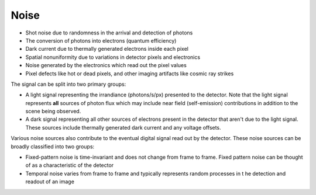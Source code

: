 *****
Noise
*****

* Shot noise due to randomness in the arrival and detection of photons
* The conversion of photons into electrons (quantum efficiency)
* Dark current due to thermally generated electrons inside each pixel
* Spatial nonuniformity due to variations in detector pixels and electronics
* Noise generated by the electronics which read out the pixel values
* Pixel defects like hot or dead pixels, and other imaging artifacts like cosmic ray
  strikes


The signal can be split into two primary groups:

* A light signal representing the irrandiance (photons/s/px) presented to the detector.
  Note that the light signal represents **all** sources of photon flux which may include
  near field (self-emission) contributions in addition to the scene being observed.
* A dark signal representing all other sources of electrons present in the detector that
  aren't due to the light signal. These sources include thermally generated dark current
  and any voltage offsets.

Various noise sources also contribute to the eventual digital signal read out by the
detector. These noise sources can be broadly classified into two groups:

* Fixed-pattern noise is time-invariant and does not change from frame to frame. Fixed
  pattern noise can be thought of as a characteristic of the detector
* Temporal noise varies from frame to frame and typically represents random processes in t
  he detection and readout of an image

